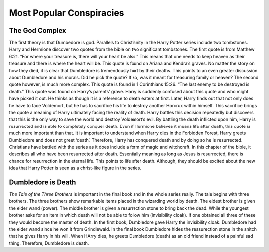 Most Popular Conspiracies
=========================

The God Complex
---------------

The first theory is that Dumbedore is god. 
Parallels to Christianity in the Harry Potter series include two tombstones. Harry and Hermione discover two quotes from the bible on two significant tombstones. The first quote is from Matthew 6:21. “For where your treasure is, there will your heart be also.” This means that one needs to keep heaven as their treasure and there is where the heart will be. This quote is found on Ariana and Kendra’s graves. No matter the story on how they died, it is clear that Dumbledore is tremendously hurt by their deaths. This points to an even greater discussion about Dumbledore and his morals. Did he pick the quote? If so, was it meant for treasuring family or heaven? The second quote however, is much more complex. This quote is found in 1 Corinthians 15:26. “The last enemy to be destroyed is death.” This quote was found on Harry’s parents’ grave. Harry is suddenly confused about this quote and who might have picked it out. He thinks as though it is a reference to death eaters at first. Later, Harry finds out that not only does he have to face Voldemort, but he has to sacrifice his life to destroy another Horcrux within himself. This sacrifice brings the quote a meaning of Harry ultimately facing the reality of death. Harry battles this decision repeatedly but discovers that this is the only way to save the world and destroy Voldemort’s evil. By battling the death inflicted upon him, Harry is resurrected and is able to completely conquer death. Even if Hermione believes it means life after death, this quote is much more important than that. It is important to understand when Harry dies in the Forbidden Forest, Harry greets Dumbledore and does not greet ‘death’. Therefore, Harry has conquered death and by doing so he is resurrected. Christians have battled with the series as it does include a form of magic and witchcraft. In this chapter of the bible, it describes all who have been resurrected after death. Essentially meaning as long as Jesus is resurrected, there is chance for resurrection in the eternal life. This points to life after death. Although, they should be excited about the new idea that Harry Potter is seen as a christ-like figure in the series.

Dumbledore is Death
-------------------

*The Tale of the Three Brothers* is important in the final book and in the whole series really. The tale begins with three brothers. The three brothers show remarkable items placed in the wizarding world by death. The eldest brother is given the elder wand (power). The middle brother is given a resurrection stone to bring back the dead. While the youngest brother asks for an item in which death will not be able to follow him (invisibility cloak). If one obtained all three of these they would become the master of death. In the first book, Dumbledore gave Harry the invisibility cloak. Dumbledore had the elder wand since he won it from Grindlewald. In the final book Dumbledore hides the ressurection stone in the snitch that he gives Harry in his will. When HArry dies, he greets Dumbledore (death) as an old friend instead of a painful sad thing. Therefore, Dumbledore is death.

